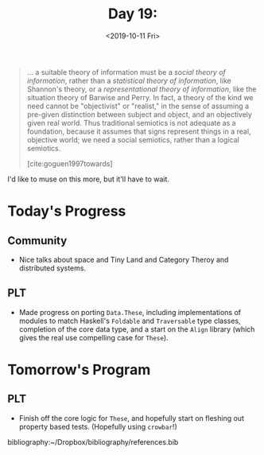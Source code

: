 #+TITLE: Day 19:
#+DATE: <2019-10-11 Fri>

#+BEGIN_QUOTE
... a suitable theory of information must be a /social theory of information/,
rather than a /statistical theory of information/, like Shannon's theory, or a
/representational theory of information/, like the situation theory of Barwise
and Perry. In fact, a theory of the kind we need cannot be "objectivist" or
"realist," in the sense of assuming a pre-given distinction between subject and
object, and an objectively given real world. Thus traditional semiotics is not
adequate as a foundation, because it assumes that signs represent things in a
real, objective world; we need a social semiotics, rather than a logical
semiotics.

[cite:goguen1997towards]
#+END_QUOTE

I'd like to muse on this more, but it'll have to wait.

* Today's Progress

** Community
- Nice talks about space and Tiny Land and Category Theroy and distributed systems.
** PLT
- Made progress on porting =Data.These=, including implementations of modules to
  match Haskell's =Foldable= and =Traversable= type classes, completion of the
  core data type, and a start on the =Align= library (which gives the real use
  compelling case for =These=).

* Tomorrow's Program

** PLT
- Finish off the core logic for =These=, and hopefully start on fleshing out
  property based tests. (Hopefully using =crowbar=!)

bibliography:~/Dropbox/bibliography/references.bib
